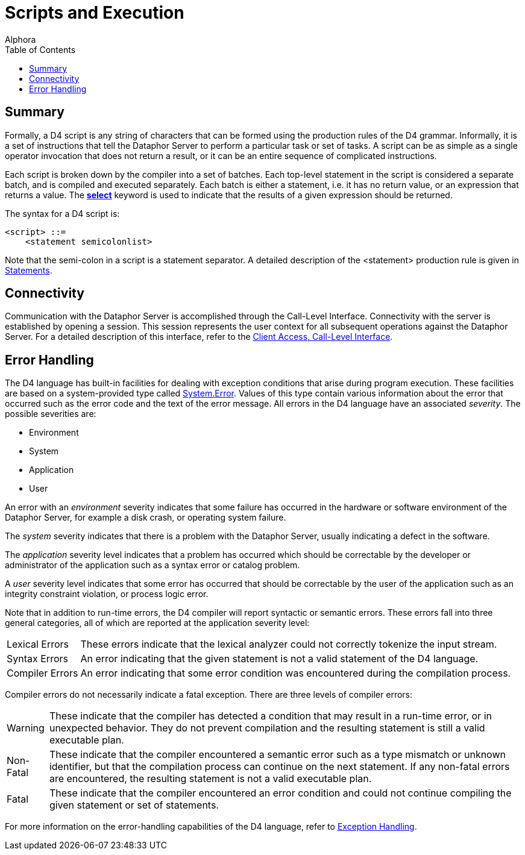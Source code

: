 = Scripts and Execution
:author: Alphora
:doctype: book
:toc:
:data-uri:
:lang: en
:encoding: iso-8859-1

[[D4LGScriptsandExecution]]
== Summary

Formally, a D4 script is any string of characters that can be formed
using the production rules of the D4 grammar. Informally, it is a set of
instructions that tell the Dataphor Server to perform a particular task
or set of tasks. A script can be as simple as a single operator
invocation that does not return a result, or it can be an entire
sequence of complicated instructions.

Each script is broken down by the compiler into a set of batches. Each
top-level statement in the script is considered a separate batch, and is
compiled and executed separately. Each batch is either a statement, i.e.
it has no return value, or an expression that returns a value. The
link:D4LGDataManipulation-SelectStatement.html[*select*] keyword is used
to indicate that the results of a given expression should be returned.

The syntax for a D4 script is:

....
<script> ::=
    <statement semicolonlist>
....

Note that the semi-colon in a script is a statement separator. A
detailed description of the <statement> production rule is given in
link:D4LGLanguageElements-Statements.html[Statements].

[[D4LGScriptsandExecution-Connectivity]]
== Connectivity

Communication with the Dataphor Server is accomplished through the
Call-Level Interface. Connectivity with the server is established by
opening a session. This session represents the user context for all
subsequent operations against the Dataphor Server. For a detailed
description of this interface, refer to the
link:DDGP1Manager.html[Client Access, Call-Level Interface].

[[D4LGScriptsandExecution-ErrorHandling]]
== Error Handling

The D4 language has built-in facilities for dealing with exception
conditions that arise during program execution. These facilities are
based on a system-provided type called
link:T-System.Error.html[System.Error]. Values of this type contain
various information about the error that occurred such as the error code
and the text of the error message. All errors in the D4 language have an
associated __severity__. The possible severities are:

* Environment
* System
* Application
* User

An error with an _environment_ severity indicates that some failure has
occurred in the hardware or software environment of the Dataphor Server,
for example a disk crash, or operating system failure.

The _system_ severity indicates that there is a problem with the
Dataphor Server, usually indicating a defect in the software.

The _application_ severity level indicates that a problem has occurred
which should be correctable by the developer or administrator of the
application such as a syntax error or catalog problem.

A _user_ severity level indicates that some error has occurred that
should be correctable by the user of the application such as an
integrity constraint violation, or process logic error.

Note that in addition to run-time errors, the D4 compiler will report
syntactic or semantic errors. These errors fall into three general
categories, all of which are reported at the application severity level:

[horizontal]
Lexical Errors:: These errors indicate that the lexical analyzer could not correctly
tokenize the input stream.
Syntax Errors:: An error indicating that the given statement is not a valid statement of
the D4 language.
Compiler Errors:: An error indicating that some error condition was encountered during the
compilation process.

Compiler errors do not necessarily indicate a fatal exception. There are
three levels of compiler errors:

[horizontal]
Warning:: These indicate that the compiler has detected a condition that may
result in a run-time error, or in unexpected behavior. They do not
prevent compilation and the resulting statement is still a valid
executable plan.
Non-Fatal:: These indicate that the compiler encountered a semantic error such as a
type mismatch or unknown identifier, but that the compilation process
can continue on the next statement. If any non-fatal errors are
encountered, the resulting statement is not a valid executable plan.
Fatal:: These indicate that the compiler encountered an error condition and
could not continue compiling the given statement or set of statements.

For more information on the error-handling capabilities of the D4
language, refer to
link:D4LGImperativeStatements-ExceptionHandling.html[Exception
Handling].
